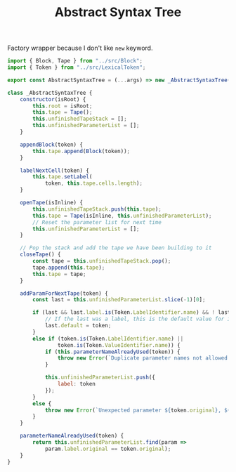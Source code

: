 #+TITLE: Abstract Syntax Tree
#+PROPERTY: header-args    :comments both :tangle ../src/AbstractSyntaxTree.js

Factory wrapper because I don't like =new= keyword.

#+begin_src js
import { Block, Tape } from "../src/Block";
import { Token } from "../src/LexicalToken";
#+end_src

#+begin_src js
export const AbstractSyntaxTree = (...args) => new _AbstractSyntaxTree(...args);
#+end_src

#+begin_src js
class _AbstractSyntaxTree {
    constructor(isRoot) {
        this.root = isRoot;
        this.tape = Tape();
        this.unfinishedTapeStack = [];
        this.unfinishedParameterList = [];
    }

    appendBlock(token) {
        this.tape.append(Block(token));
    }

    labelNextCell(token) {
        this.tape.setLabel(
            token, this.tape.cells.length);
    }

    openTape(isInline) {
        this.unfinishedTapeStack.push(this.tape);
        this.tape = Tape(isInline, this.unfinishedParameterList);
        // Reset the parameter list for next time
        this.unfinishedParameterList = [];
    }

    // Pop the stack and add the tape we have been building to it
    closeTape() {
        const tape = this.unfinishedTapeStack.pop();
        tape.append(this.tape);
        this.tape = tape;
    }

    addParamForNextTape(token) {
        const last = this.unfinishedParameterList.slice(-1)[0];
        
        if (last && last.label.is(Token.LabelIdentifier.name) && ! last.default) {
            // If the last was a label, this is the default value for it
            last.default = token;
        }
        else if (token.is(Token.LabelIdentifier.name) ||
                token.is(Token.ValueIdentifier.name)) {
            if (this.parameterNameAlreadyUsed(token)) {
                throw new Error(`Duplicate parameter names not allowed: ${token.original}`);
            }
            
            this.unfinishedParameterList.push({
                label: token
            });
        }
        else {
            throw new Error(`Unexpected parameter ${token.original}, ${token.name}`);
        }
    }

    parameterNameAlreadyUsed(token) {
        return this.unfinishedParameterList.find(param => 
            param.label.original == token.original);
    }
}
#+end_src
